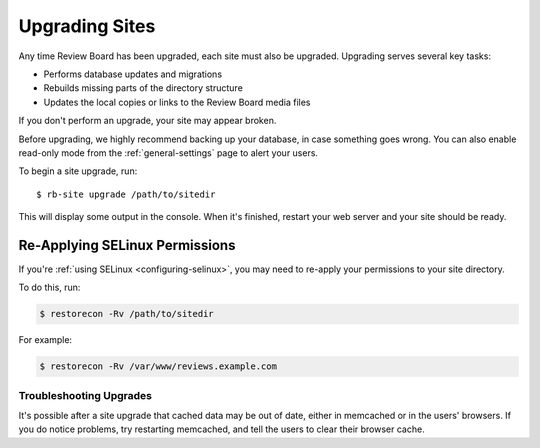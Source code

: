 .. _upgrading-sites:

===============
Upgrading Sites
===============

Any time Review Board has been upgraded, each site must also be upgraded.
Upgrading serves several key tasks:

* Performs database updates and migrations
* Rebuilds missing parts of the directory structure
* Updates the local copies or links to the Review Board media files

If you don't perform an upgrade, your site may appear broken.

Before upgrading, we highly recommend backing up your database, in case
something goes wrong. You can also enable read-only mode from the
:ref:`general-settings` page to alert your users.

To begin a site upgrade, run::

    $ rb-site upgrade /path/to/sitedir

This will display some output in the console. When it's finished, restart
your web server and your site should be ready.


Re-Applying SELinux Permissions
===============================

If you're :ref:`using SELinux <configuring-selinux>`, you may need to re-apply
your permissions to your site directory.

To do this, run:

.. code-block:: console

   $ restorecon -Rv /path/to/sitedir

For example:

.. code-block:: console

   $ restorecon -Rv /var/www/reviews.example.com


Troubleshooting Upgrades
------------------------

It's possible after a site upgrade that cached data may be out of date,
either in memcached or in the users' browsers. If you do notice problems,
try restarting memcached, and tell the users to clear their browser cache.
